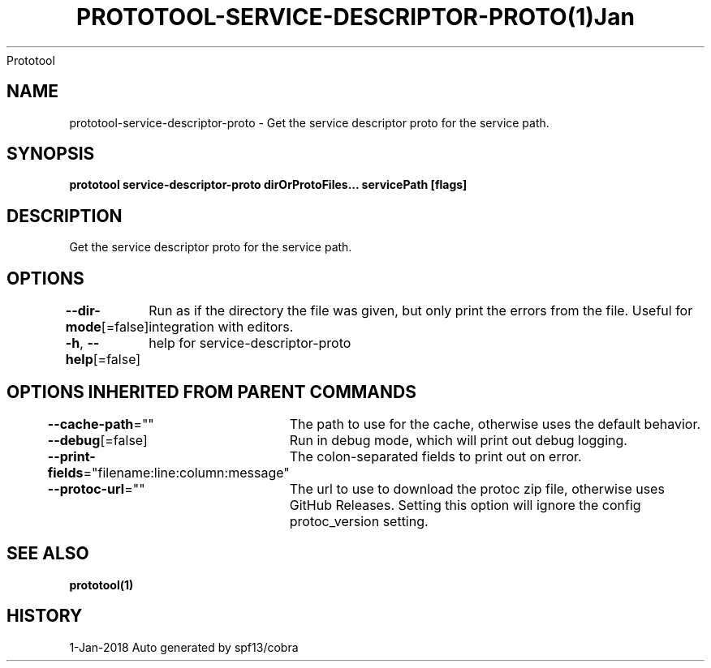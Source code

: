 .nh
.TH PROTOTOOL\-SERVICE\-DESCRIPTOR\-PROTO(1)Jan 2018
Prototool

.SH NAME
.PP
prototool\-service\-descriptor\-proto \- Get the service descriptor proto for the service path.


.SH SYNOPSIS
.PP
\fBprototool service\-descriptor\-proto dirOrProtoFiles... servicePath [flags]\fP


.SH DESCRIPTION
.PP
Get the service descriptor proto for the service path.


.SH OPTIONS
.PP
\fB\-\-dir\-mode\fP[=false]
	Run as if the directory the file was given, but only print the errors from the file. Useful for integration with editors.

.PP
\fB\-h\fP, \fB\-\-help\fP[=false]
	help for service\-descriptor\-proto


.SH OPTIONS INHERITED FROM PARENT COMMANDS
.PP
\fB\-\-cache\-path\fP=""
	The path to use for the cache, otherwise uses the default behavior.

.PP
\fB\-\-debug\fP[=false]
	Run in debug mode, which will print out debug logging.

.PP
\fB\-\-print\-fields\fP="filename:line:column:message"
	The colon\-separated fields to print out on error.

.PP
\fB\-\-protoc\-url\fP=""
	The url to use to download the protoc zip file, otherwise uses GitHub Releases. Setting this option will ignore the config protoc\_version setting.


.SH SEE ALSO
.PP
\fBprototool(1)\fP


.SH HISTORY
.PP
1\-Jan\-2018 Auto generated by spf13/cobra
